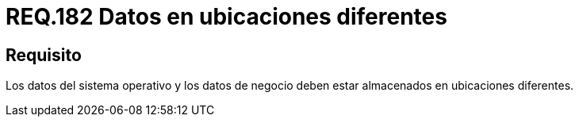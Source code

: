 :slug: rules/182/
:category: rules
:description: En el presente documento se detallan los requerimientos de seguridad relacionados a la importancia de separar los datos que componen un sistema. Separando todos aquellos que pertenecen al sistema operativo de los que pertenecen al negocio situándolos en ubicaciones diferentes.
:keywords: Requerimiento, Seguridad, Sistema operativo, Negocio, Datos, Ubicaciones diferentes.
:rules: yes

= REQ.182 Datos en ubicaciones diferentes

== Requisito

Los datos del sistema operativo
y los datos de negocio
deben estar almacenados en ubicaciones diferentes.
